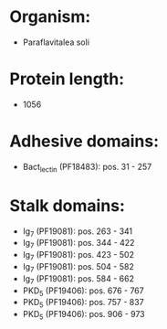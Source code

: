 * Organism:
- Paraflavitalea soli
* Protein length:
- 1056
* Adhesive domains:
- Bact_lectin (PF18483): pos. 31 - 257
* Stalk domains:
- Ig_7 (PF19081): pos. 263 - 341
- Ig_7 (PF19081): pos. 344 - 422
- Ig_7 (PF19081): pos. 423 - 502
- Ig_7 (PF19081): pos. 504 - 582
- Ig_7 (PF19081): pos. 584 - 662
- PKD_5 (PF19406): pos. 676 - 767
- PKD_5 (PF19406): pos. 757 - 837
- PKD_5 (PF19406): pos. 906 - 973

